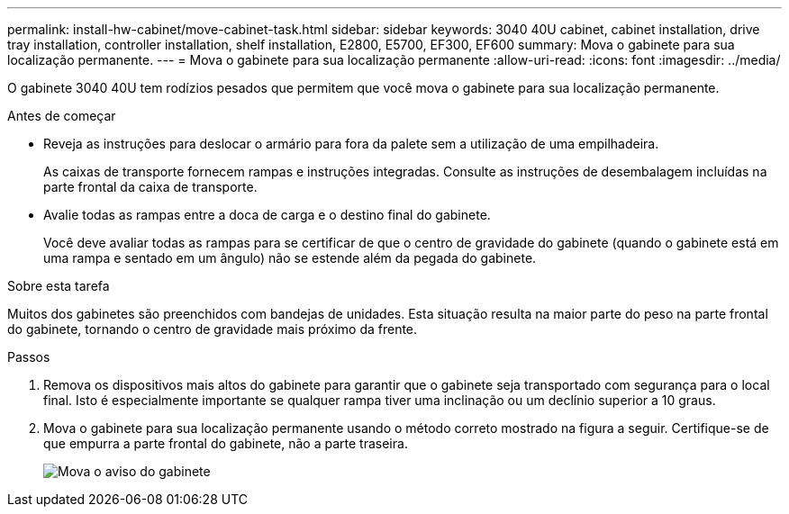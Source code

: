 ---
permalink: install-hw-cabinet/move-cabinet-task.html 
sidebar: sidebar 
keywords: 3040 40U cabinet, cabinet installation, drive tray installation, controller installation, shelf installation, E2800, E5700, EF300, EF600 
summary: Mova o gabinete para sua localização permanente. 
---
= Mova o gabinete para sua localização permanente
:allow-uri-read: 
:icons: font
:imagesdir: ../media/


[role="lead"]
O gabinete 3040 40U tem rodízios pesados que permitem que você mova o gabinete para sua localização permanente.

.Antes de começar
* Reveja as instruções para deslocar o armário para fora da palete sem a utilização de uma empilhadeira.
+
As caixas de transporte fornecem rampas e instruções integradas. Consulte as instruções de desembalagem incluídas na parte frontal da caixa de transporte.

* Avalie todas as rampas entre a doca de carga e o destino final do gabinete.
+
Você deve avaliar todas as rampas para se certificar de que o centro de gravidade do gabinete (quando o gabinete está em uma rampa e sentado em um ângulo) não se estende além da pegada do gabinete.



.Sobre esta tarefa
Muitos dos gabinetes são preenchidos com bandejas de unidades. Esta situação resulta na maior parte do peso na parte frontal do gabinete, tornando o centro de gravidade mais próximo da frente.

.Passos
. Remova os dispositivos mais altos do gabinete para garantir que o gabinete seja transportado com segurança para o local final. Isto é especialmente importante se qualquer rampa tiver uma inclinação ou um declínio superior a 10 graus.
. Mova o gabinete para sua localização permanente usando o método correto mostrado na figura a seguir. Certifique-se de que empurra a parte frontal do gabinete, não a parte traseira.
+
image::../media/83004_01.gif[Mova o aviso do gabinete]


